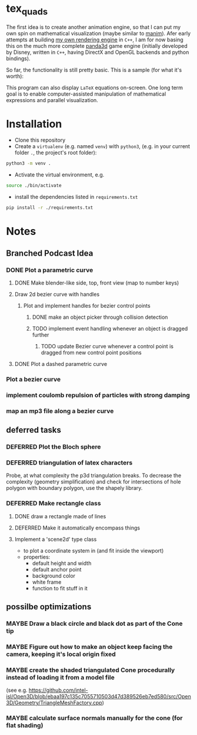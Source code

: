 * tex_quads
The first idea is to create another animation engine, so that I can put my own spin on mathematical visualization (maybe similar to [[https://github.com/3b1b/manim][manim]]).
Afer early attempts at building [[https://github.com/ctschnur/first-graphics-engine][my own rendering engine]] in ~C++~, I am for now basing this on the much more complete [[https://github.com/panda3d/panda3d][panda3d]] game engine (initially developed by Disney, written in ~C++~, having DirectX and OpenGL backends and python bindings).

So far, the functionality is still pretty basic. This is a sample (for what it's worth): 
[[file:screenshots/Peek3.gif]]

This program can also display ~LaTeX~ equations on-screen. One long term goal is to enable computer-assisted manipulation of mathematical expressions and parallel visualization. 

* Installation
- Clone this repository
- Create a =virtualenv= (e.g. named =venv=) with =python3=, (e.g. in your current folder =.=, the project's root folder): 
#+BEGIN_SRC sh
python3 -m venv .
#+END_SRC

- Activate the virtual environment, e.g.
#+BEGIN_SRC sh
source ./bin/activate
#+END_SRC

- install the dependencies listed in =requirements.txt=
#+BEGIN_SRC sh
pip install -r ./requirements.txt
#+END_SRC

* Notes
** Branched Podcast Idea
*** DONE Plot a parametric curve
**** DONE Make blender-like side, top, front view (map to number keys)
**** Draw 2d bezier curve with handles
***** Plot and implement handles for bezier control points
****** DONE make an object picker through collision detection
****** TODO implement event handling whenever an object is dragged further
******* TODO update Bezier curve whenever a control point is dragged from new control point positions

**** DONE Plot a dashed parametric curve
*** Plot a bezier curve
*** implement coulomb repulsion of particles with strong damping
*** map an mp3 file along a bezier curve
** deferred tasks
*** DEFERRED Plot the Bloch sphere
*** DEFERRED triangulation of latex characters
Probe, at what complexity the p3d triangulation breaks. To decrease the complexity (geometry simplification) and check for intersections of hole polygon with boundary polygon, use the shapely library.

*** DEFERRED Make rectangle class
**** DONE draw a rectangle made of lines
**** DEFERRED Make it automatically encompass things
**** Implement a 'scene2d' type class
- to plot a coordinate system in (and fit inside the viewport)
- properties: 
  - default height and width
  - default anchor point
  - background color
  - white frame
  - function to fit stuff in it

** possilbe optimizations
*** MAYBE Draw a black circle and black dot as part of the Cone tip
*** MAYBE Figure out how to make an object keep facing the camera, keeping it's local origin fixed
*** MAYBE create the shaded triangulated Cone procedurally instead of loading it from a model file
(see e.g. https://github.com/intel-isl/Open3D/blob/ebaa197c135c7055710503d47d389526eb7ed580/src/Open3D/Geometry/TriangleMeshFactory.cpp)
*** MAYBE calculate surface normals manually for the cone (for flat shading)
